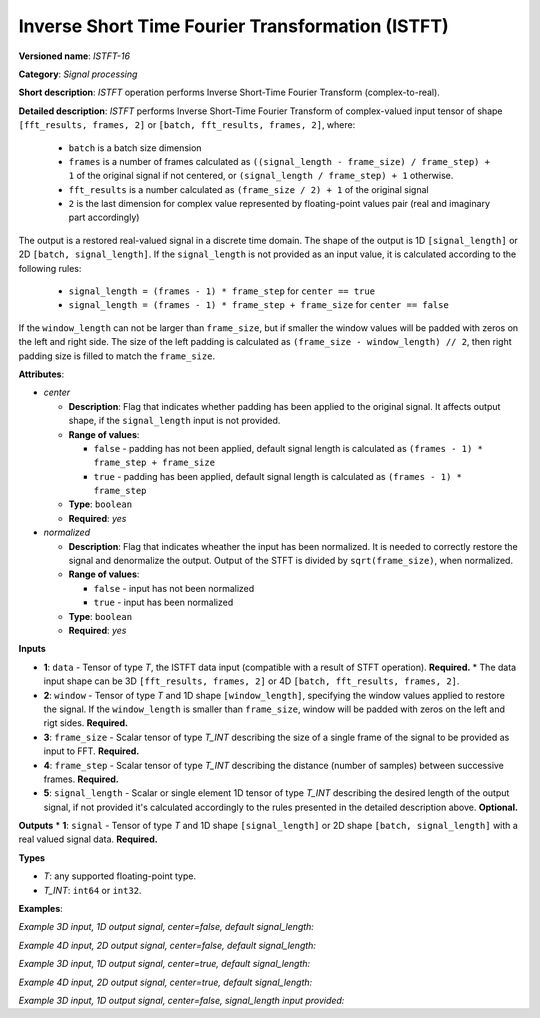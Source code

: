 .. {#openvino_docs_ops_signals_ISTFT_16}

Inverse Short Time Fourier Transformation (ISTFT)
=================================================

.. meta::
  :description: Learn about ISTFT-16 - a signal processing operation

**Versioned name**: *ISTFT-16*

**Category**: *Signal processing*

**Short description**: *ISTFT* operation performs Inverse Short-Time Fourier Transform (complex-to-real).

**Detailed description**: *ISTFT* performs Inverse Short-Time Fourier Transform of complex-valued input tensor 
of shape ``[fft_results, frames, 2]`` or ``[batch, fft_results, frames, 2]``, where:

  * ``batch`` is a batch size dimension
  * ``frames`` is a number of frames calculated as ``((signal_length - frame_size) / frame_step) + 1`` of the original signal if not centered, or ``(signal_length / frame_step) + 1`` otherwise.
  * ``fft_results`` is a number calculated as ``(frame_size / 2) + 1`` of the original signal
  * ``2`` is the last dimension for complex value represented by floating-point values pair (real and imaginary part accordingly)

The output is a restored real-valued signal in a discrete time domain. The shape of the output is 1D ``[signal_length]`` or 2D ``[batch, signal_length]``.
If the ``signal_length`` is not provided as an input value, it is calculated according to the following rules:

  * ``signal_length = (frames - 1) * frame_step`` for ``center == true`` 
  * ``signal_length = (frames - 1) * frame_step + frame_size`` for ``center == false`` 

If the ``window_length`` can not be larger than ``frame_size``, but if smaller the window values will be padded with zeros on the left and right side. The size of the left padding is calculated as ``(frame_size - window_length) // 2``, then right padding size is filled to match the ``frame_size``.  

**Attributes**:

* *center*

  * **Description**: Flag that indicates whether padding has been applied to the original signal. It affects output shape, if the ``signal_length`` input is not provided.
  * **Range of values**:

    * ``false`` - padding has not been applied, default signal length is calculated as ``(frames - 1) * frame_step + frame_size``
    * ``true`` - padding has been applied, default signal length is calculated as ``(frames - 1) * frame_step``
  * **Type**: ``boolean``
  * **Required**: *yes*

* *normalized*

  * **Description**: Flag that indicates wheather the input has been normalized. It is needed to correctly restore the signal and denormalize the output. Output of the STFT is divided by ``sqrt(frame_size)``, when normalized.
  * **Range of values**:

    * ``false`` - input has not been normalized
    * ``true`` - input has been normalized
  * **Type**: ``boolean``
  * **Required**: *yes*


**Inputs**

* **1**: ``data`` - Tensor of type *T*, the ISTFT data input (compatible with a result of STFT operation). **Required.**
  * The data input shape can be 3D ``[fft_results, frames, 2]`` or 4D ``[batch, fft_results, frames, 2]``.
* **2**: ``window`` - Tensor of type *T* and 1D shape ``[window_length]``, specifying the window values applied to restore the signal. If the ``window_length`` is smaller than ``frame_size``, window will be padded with zeros on the left and rigt sides. **Required.**
* **3**: ``frame_size`` - Scalar tensor of type *T_INT* describing the size of a single frame of the signal to be provided as input to FFT. **Required.**
* **4**: ``frame_step`` - Scalar tensor of type *T_INT* describing the distance (number of samples) between successive frames. **Required.**
* **5**: ``signal_length`` - Scalar or single element 1D tensor of type *T_INT* describing the desired length of the output signal, if not provided it's calculated accordingly to the rules presented in the detailed description above. **Optional.**


**Outputs**
* **1**: ``signal`` - Tensor of type *T* and 1D shape ``[signal_length]`` or 2D shape ``[batch, signal_length]`` with a real valued signal data. **Required.**

**Types**

* *T*: any supported floating-point type.

* *T_INT*: ``int64`` or ``int32``.


**Examples**:

*Example 3D input, 1D output signal, center=false, default signal_length:*

.. code-block:: xml
   :force:

    <layer ... type="ISTFT" ... >
        <data center="false" ... />
        <input>
            <port id="0">
                <dim>6</dim>
                <dim>16</dim>
                <dim>2</dim>
            </port>
            <port id="1">
                <dim>7</dim>
            </port>
            <port id="2"></port> <!-- frame_size value: 11 -->
            <port id="3"></port> <!-- frame_step value: 3 -->
        <output>
            <port id="4">
                <dim>56</dim>
            </port>
        </output>
    </layer>

*Example 4D input, 2D output signal, center=false, default signal_length:*

.. code-block:: xml
   :force:

    <layer ... type="ISTFT" ... >
        <data center="false" ... />
        <input>
            <port id="0">
                <dim>4</dim>
                <dim>6</dim>
                <dim>16</dim>
                <dim>2</dim>
            </port>
            <port id="1">
                <dim>7</dim>
            </port>
            <port id="2"></port> <!-- frame_size value: 11 -->
            <port id="3"></port> <!-- frame_step value: 3 -->
        <output>
            <port id="4">
                <dim>4</dim>
                <dim>56</dim>
            </port>
        </output>
    </layer>


*Example 3D input, 1D output signal, center=true, default signal_length:*

.. code-block:: xml
   :force:

    <layer ... type="ISTFT" ... >
        <data center="true" ... />
        <input>
            <port id="0">
                <dim>6</dim>
                <dim>16</dim>
                <dim>2</dim>
            </port>
            <port id="1">
                <dim>7</dim>
            </port>
            <port id="2"></port> <!-- frame_size value: 11 -->
            <port id="3"></port> <!-- frame_step value: 3 -->
        <output>
            <port id="4">
                <dim>45</dim>
            </port>
        </output>
    </layer>

*Example 4D input, 2D output signal, center=true, default signal_length:*

.. code-block:: xml
   :force:

    <layer ... type="ISTFT" ... >
        <data center="true" ... />
        <input>
            <port id="0">
                <dim>4</dim>
                <dim>6</dim>
                <dim>16</dim>
                <dim>2</dim>
            </port>
            <port id="1">
                <dim>7</dim>
            </port>
            <port id="2"></port> <!-- frame_step value: 11 -->
            <port id="3"></port> <!-- frame_size value: 3 -->
        <output>
            <port id="4">
                <dim>4</dim>
                <dim>45</dim>
            </port>
        </output>
    </layer>


*Example 3D input, 1D output signal, center=false, signal_length input provided:*

.. code-block:: xml
   :force:

    <layer ... type="ISTFT" ... >
        <data center="false" ... />
        <input>
            <port id="0">
                <dim>6</dim>
                <dim>16</dim>
                <dim>2</dim>
            </port>
            <port id="1">
                <dim>7</dim>
            </port>
            <port id="2"></port> <!-- frame_size value: 11 -->
            <port id="3"></port> <!-- frame_step value: 3 -->
            <port id="4"></port> <!-- signal_length value: 64 -->
        <output>
            <port id="5">
                <dim>64</dim>
            </port>
        </output>
    </layer>

